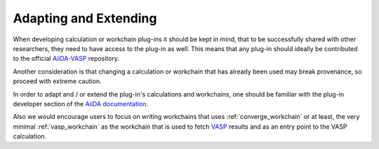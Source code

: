 .. _developments:

======================
Adapting and Extending
======================

When developing calculation or workchain plug-ins it should be kept in mind, that to be successfully shared with other researchers, they need to have access to the plug-in as well.
This means that any plug-in should ideally be contributed to the official `AiiDA-VASP`_ repository.

Another consideration is that changing a calculation or workchain that has already been used may
break provenance, so proceed with extreme caution.

In order to adapt and / or extend the plug-in's calculations and workchains, one should be
familiar with the plug-in developer section of the `AiiDA documentation`_.

Also we would encourage users to focus on writing workchains that uses :ref:`converge_workchain` or at least, the very minimal
:ref:`vasp_workchain` as the workchain that is used to fetch `VASP`_ results and as an entry point to the VASP calculation.

.. _AiiDA-VASP: https://github.com/aiida-vasp/aiida-vasp
.. _AiiDA documentation: https://aiida.readthedocs.io/projects/aiida-core/en/latest/index.html
.. _VASP: https://www.vasp.at/
